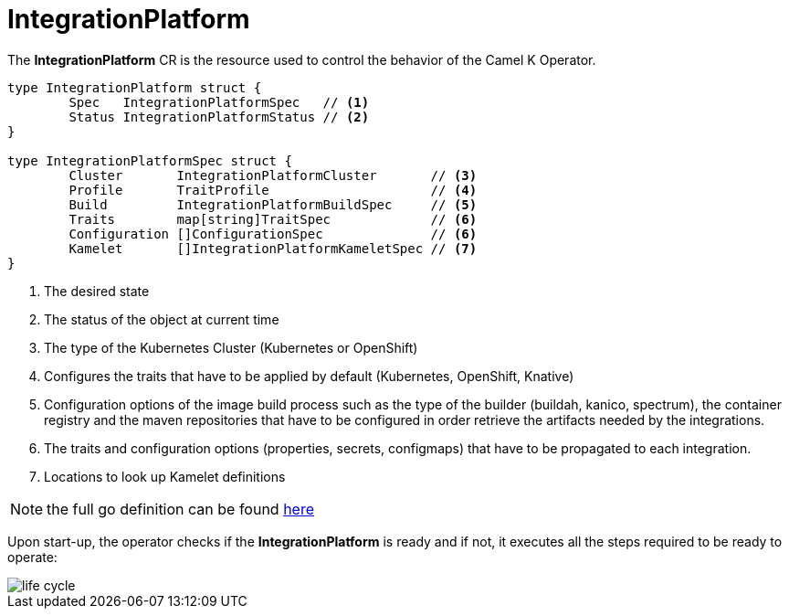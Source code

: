 [[integration-platform]]
= IntegrationPlatform

The *IntegrationPlatform* CR is the resource used to control the behavior of the Camel K Operator.

[source,go]
----
type IntegrationPlatform struct {
	Spec   IntegrationPlatformSpec   // <1>
	Status IntegrationPlatformStatus // <2>
}

type IntegrationPlatformSpec struct {
	Cluster       IntegrationPlatformCluster       // <3>
	Profile       TraitProfile                     // <4>
	Build         IntegrationPlatformBuildSpec     // <5>
	Traits        map[string]TraitSpec             // <6>
	Configuration []ConfigurationSpec              // <6>
	Kamelet       []IntegrationPlatformKameletSpec // <7>
}
----
<1> The desired state
<2> The status of the object at current time
<3> The type of the Kubernetes Cluster (Kubernetes or OpenShift)
<4> Configures the traits that have to be applied by default (Kubernetes, OpenShift, Knative)
<5> Configuration options of the image build process such as the type of the builder (buildah, kanico, spectrum), the container registry and the maven repositories that have to be configured in order retrieve the artifacts needed by the integrations.
<6> The traits and configuration options (properties, secrets, configmaps) that have to be propagated to each integration.
<7> Locations to look up Kamelet definitions

[NOTE]
====
the full go definition can be found https://github.com/apache/camel-k/blob/main/pkg/apis/camel/v1/integrationplatform_types.go[here]
====

Upon start-up, the operator checks if the *IntegrationPlatform* is ready and if not, it executes all the steps required to be ready to operate:

image::architecture/camel-k-state-machine-integration-platform.png[life cycle]
